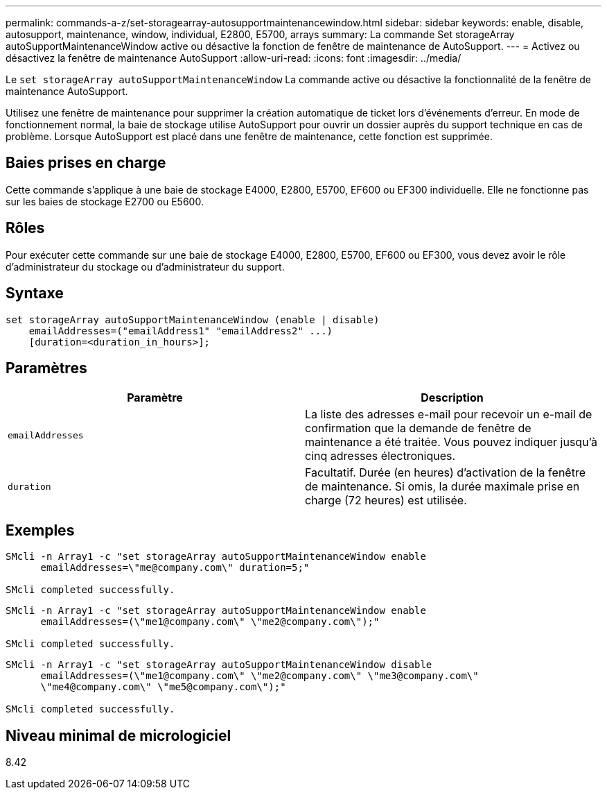 ---
permalink: commands-a-z/set-storagearray-autosupportmaintenancewindow.html 
sidebar: sidebar 
keywords: enable, disable, autosupport, maintenance, window, individual, E2800, E5700, arrays 
summary: La commande Set storageArray autoSupportMaintenanceWindow active ou désactive la fonction de fenêtre de maintenance de AutoSupport. 
---
= Activez ou désactivez la fenêtre de maintenance AutoSupport
:allow-uri-read: 
:icons: font
:imagesdir: ../media/


[role="lead"]
Le `set storageArray autoSupportMaintenanceWindow` La commande active ou désactive la fonctionnalité de la fenêtre de maintenance AutoSupport.

Utilisez une fenêtre de maintenance pour supprimer la création automatique de ticket lors d'événements d'erreur. En mode de fonctionnement normal, la baie de stockage utilise AutoSupport pour ouvrir un dossier auprès du support technique en cas de problème. Lorsque AutoSupport est placé dans une fenêtre de maintenance, cette fonction est supprimée.



== Baies prises en charge

Cette commande s'applique à une baie de stockage E4000, E2800, E5700, EF600 ou EF300 individuelle. Elle ne fonctionne pas sur les baies de stockage E2700 ou E5600.



== Rôles

Pour exécuter cette commande sur une baie de stockage E4000, E2800, E5700, EF600 ou EF300, vous devez avoir le rôle d'administrateur du stockage ou d'administrateur du support.



== Syntaxe

[source, cli]
----
set storageArray autoSupportMaintenanceWindow (enable | disable)
    emailAddresses=("emailAddress1" "emailAddress2" ...)
    [duration=<duration_in_hours>];
----


== Paramètres

[cols="2*"]
|===
| Paramètre | Description 


 a| 
`emailAddresses`
 a| 
La liste des adresses e-mail pour recevoir un e-mail de confirmation que la demande de fenêtre de maintenance a été traitée. Vous pouvez indiquer jusqu'à cinq adresses électroniques.



 a| 
`duration`
 a| 
Facultatif. Durée (en heures) d'activation de la fenêtre de maintenance. Si omis, la durée maximale prise en charge (72 heures) est utilisée.

|===


== Exemples

[listing]
----

SMcli -n Array1 -c "set storageArray autoSupportMaintenanceWindow enable
      emailAddresses=\"me@company.com\" duration=5;"

SMcli completed successfully.
----
[listing]
----
SMcli -n Array1 -c "set storageArray autoSupportMaintenanceWindow enable
      emailAddresses=(\"me1@company.com\" \"me2@company.com\");"

SMcli completed successfully.
----
[listing]
----
SMcli -n Array1 -c "set storageArray autoSupportMaintenanceWindow disable
      emailAddresses=(\"me1@company.com\" \"me2@company.com\" \"me3@company.com\"
      \"me4@company.com\" \"me5@company.com\");"

SMcli completed successfully.
----


== Niveau minimal de micrologiciel

8.42
